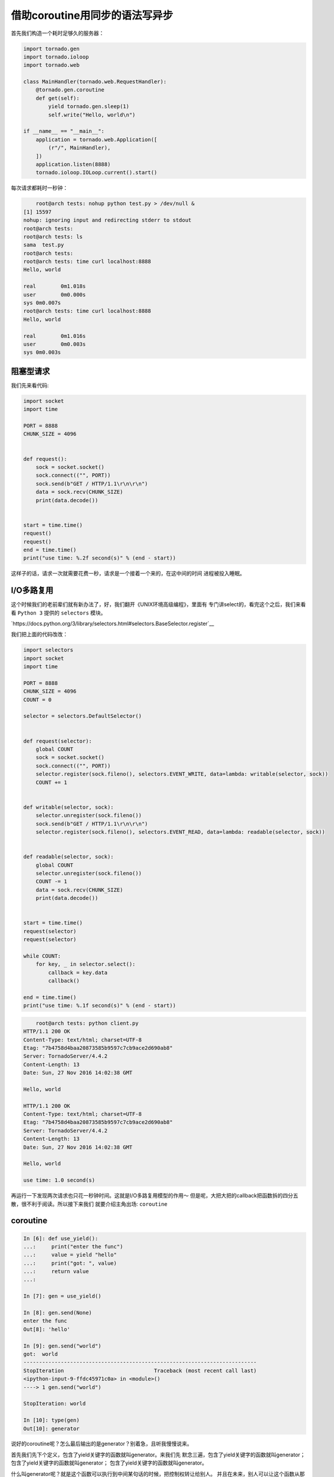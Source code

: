 借助coroutine用同步的语法写异步
===================================

首先我们构造一个耗时足够久的服务器：

.. code:: python

    import tornado.gen
    import tornado.ioloop
    import tornado.web

    class MainHandler(tornado.web.RequestHandler):
        @tornado.gen.coroutine
        def get(self):
            yield tornado.gen.sleep(1)
            self.write("Hello, world\n")

    if __name__ == "__main__":
        application = tornado.web.Application([
            (r"/", MainHandler),
        ])
        application.listen(8888)
        tornado.ioloop.IOLoop.current().start()

每次请求都耗时一秒钟：

.. code:: bash

	root@arch tests: nohup python test.py > /dev/null &
    [1] 15597
    nohup: ignoring input and redirecting stderr to stdout
    root@arch tests:
    root@arch tests: ls
    sama  test.py
    root@arch tests:
    root@arch tests: time curl localhost:8888
    Hello, world

    real	0m1.018s
    user	0m0.000s
    sys	0m0.007s
    root@arch tests: time curl localhost:8888
    Hello, world

    real	0m1.016s
    user	0m0.003s
    sys	0m0.003s

阻塞型请求
---------------

我们先来看代码:

.. code:: python

    import socket
    import time

    PORT = 8888
    CHUNK_SIZE = 4096


    def request():
        sock = socket.socket()
        sock.connect(("", PORT))
        sock.send(b"GET / HTTP/1.1\r\n\r\n")
        data = sock.recv(CHUNK_SIZE)
        print(data.decode())


    start = time.time()
    request()
    request()
    end = time.time()
    print("use time: %.2f second(s)" % (end - start))

这样子的话，请求一次就需要花费一秒，请求是一个接着一个来的，在这中间的时间
进程被投入睡眠。

I/O多路复用
-------------

这个时候我们的老前辈们就有新办法了，好，我们翻开《UNIX环境高级编程》，里面有
专门讲select的，看完这个之后，我们来看看 ``Python 3`` 提供的 ``selectors``
模块。

`https://docs.python.org/3/library/selectors.html#selectors.BaseSelector.register`__

我们把上面的代码改改：

.. code:: python

    import selectors
    import socket
    import time

    PORT = 8888
    CHUNK_SIZE = 4096
    COUNT = 0

    selector = selectors.DefaultSelector()


    def request(selector):
        global COUNT
        sock = socket.socket()
        sock.connect(("", PORT))
        selector.register(sock.fileno(), selectors.EVENT_WRITE, data=lambda: writable(selector, sock))
        COUNT += 1


    def writable(selector, sock):
        selector.unregister(sock.fileno())
        sock.send(b"GET / HTTP/1.1\r\n\r\n")
        selector.register(sock.fileno(), selectors.EVENT_READ, data=lambda: readable(selector, sock))


    def readable(selector, sock):
        global COUNT
        selector.unregister(sock.fileno())
        COUNT -= 1
        data = sock.recv(CHUNK_SIZE)
        print(data.decode())


    start = time.time()
    request(selector)
    request(selector)

    while COUNT:
        for key, _ in selector.select():
            callback = key.data
            callback()

    end = time.time()
    print("use time: %.1f second(s)" % (end - start))


.. code:: bash

	root@arch tests: python client.py
    HTTP/1.1 200 OK
    Content-Type: text/html; charset=UTF-8
    Etag: "7b4758d4baa20873585b9597c7cb9ace2d690ab8"
    Server: TornadoServer/4.4.2
    Content-Length: 13
    Date: Sun, 27 Nov 2016 14:02:38 GMT

    Hello, world

    HTTP/1.1 200 OK
    Content-Type: text/html; charset=UTF-8
    Etag: "7b4758d4baa20873585b9597c7cb9ace2d690ab8"
    Server: TornadoServer/4.4.2
    Content-Length: 13
    Date: Sun, 27 Nov 2016 14:02:38 GMT

    Hello, world

    use time: 1.0 second(s)


再运行一下发现两次请求也只花一秒钟时间。这就是I/O多路复用模型的作用～
但是呢，大把大把的callback把函数拆的四分五散，很不利于阅读。所以接下来我们
就要介绍主角出场: ``coroutine``

coroutine
------------

.. code:: python

    In [6]: def use_yield():
    ...:     print("enter the func")
    ...:     value = yield "hello"
    ...:     print("got: ", value)
    ...:     return value
    ...:

    In [7]: gen = use_yield()

    In [8]: gen.send(None)
    enter the func
    Out[8]: 'hello'

    In [9]: gen.send("world")
    got:  world
    ---------------------------------------------------------------------------
    StopIteration                             Traceback (most recent call last)
    <ipython-input-9-ffdc45971c0a> in <module>()
    ----> 1 gen.send("world")

    StopIteration: world

    In [10]: type(gen)
    Out[10]: generator

说好的coroutine呢？怎么最后输出的是generator？别着急，且听我慢慢说来。

首先我们先下个定义，包含了yield关键字的函数就叫generator。来我们先
默念三遍，包含了yield关键字的函数就叫generator；
包含了yield关键字的函数就叫generator；
包含了yield关键字的函数就叫generator。

什么叫generator呢？就是这个函数可以执行到中间某句话的时候，把控制权转让给别人。
并且在未来，别人可以让这个函数从那句话处继续执行。我们通过next让generator执行
到下一个yield处，如果之后没有了yield就会执行到函数结尾，然后抛一个 ``StopIteration``
异常。而且我们还可以通过 ``.send`` 给generator发送数据，恢复它的执行。

个人的理解就是，在python的世界里，coroutine是建立在generator的语法基础上的产物。
并没有具体的形式，coroutine就是用户来控制程序切换。具体在python里就是用户通过
yield把控制权丢出去，通过 ``.send`` 或者 ``next`` 来切回那个函数里继续执行。

> 注：接下来所有说用 ``next`` 的地方，实际代码上我都是用的 ``.send`` 

coroutine based I/O
----------------------

我想在等待I/O的时候，把cpu控制权丢出去，让别人继续执行，等到I/O准备完成的时候，
再来执行我。这句话有点熟悉，就跟我们站在第一人称描述I/O多路复用的时候一样：
我想在等待I/O的时候把我挂起，让别人执行，我给你一个回调函数，等到I/O准备完成的
时候，你去执行这个回调函数。

那如果我们想通过yield来抹平回调函数把原本一个函数切分成两个函数的缝隙呢？
函数执行的一个缺点就是执行完之后，函数中的变量状态就丢失了。

    我们简单说一下Python的VM，Python是有自己的指令的，就跟x86的cpu有自己的指令
    一样。我们来简单看一下：

    .. code:: python

        In [17]: def foo():
            ...:     bar()
            ...:

        In [18]: def bar():
            ...:     pass
            ...:

        In [19]: import dis

        In [20]: dis.dis(foo)
        2           0 LOAD_GLOBAL              0 (bar)
                    3 CALL_FUNCTION            0 (0 positional, 0 keyword pair)
                    6 POP_TOP
                    7 LOAD_CONST               0 (None)
                    10 RETURN_VALUE

        In [21]: dis.dis(bar)
        2           0 LOAD_CONST               0 (None)
                    3 RETURN_VALUE

    首先执行foo函数的时候，会由其它函数把环境准备好，把回退指针准备好，然后
    调用。

    - `LOAD_GLOBAL` 首先从global()里加载bar函数
    - `CALL_FUNCTION` 会调用该函数
    - `POP_TOP` 会把该函数的栈清掉
    - `LOAD_CONST` 把None加载到栈顶，因为这是foo函数的默认返回值
    - `RETURN_VALUE` 把None返回

其实我们可以直接把一系列的函数存到 ``selector.register`` 的data里，但是我们
把它抽出来，就跟ES6里的 ``Promise`` 一样，我们管它叫 ``Future`` 。就是一个
普通的类，用来保存回调函数和执行结果的。

.. code:: python

    class Future:
        def __init__(self):
            self._reuslt = None
            self._callbacks = []

        def set_result(self, result):
            self._result = result
            for callback in self._callbacks:
                callback()

        def add_done_callback(self, callback):
            self._callbacks.append(callback)

所以我们把 ``register`` 改成：

.. code:: python

    selector.register(sock.fileno(), selectors.EVENT_READ, data=fut)

然后在下面的 ``select`` 处改成：

.. code:: python

    for key, _ in selector.select():
        fut = key.data
        fut.set_result(None)

因为在这里，key.data 已经不是回调函数，而是我们的Future了。

但是我们希望的结果是能够切回我们的函数继续执行，这时候就靠 ``next`` 了，那我们
要想个办法，让future执行完之后调用 ``next(coro)`` 。首先我们要找个地方保存住
对coro的引用，所以和Future一样，我们用一个类或者函数来保存都行。为了以后更方便
理解asyncio和tornado，我们用一个类，名字叫 ``Task`` ：

.. code:: python

    class Task:
        def __init__(self, coro):
            self.coro = coro

        def step(self):
            try:
                fut = self.coro.send(None)
            except StopIteration:
                return
            fut.add_done_callback(self.step)

这样我们调用的时候就是 ``task = Task(request())`` 然后 ``task.step()`` 了，
首先 ``task = Task(request())`` 会执行 ``Task.__init__`` 会把request()这个
generator保存下来，为啥参数里叫做coro呢？因为我们把它用作coroutine，好以后
我们统称coroutine吧。

接下来通过 ``task.step()`` 启动coroutine，然后增加一个回调函数，一直执行
到 ``selctor.register`` ，然后yield。接着执行第二个 ``Task(request(selector)).step()``
同样yield。接着执行 ``while COUNT`` 循环，然后执行 ``selctor.select`` 并且阻塞
于此，当socket可读时，就会执行 ``fut.set_result(None)`` 然后就会执行里面的
callback函数，其中有一个callback就是执行上面的 ``step`` ，借此执行了 ``self.coro.send(None)`` 
从而恢复了coroutine的执行。

    如果使用函数的形式，可以通过闭包达到这一点。

    .. code:: python

        def task(coro):
            try:
                fut = coro.send(None)
            except StopIteration:
                return
            fut.add_done_callback(lambda: task(coro))


结合上面所说，代码应该是这样的：

.. code:: python

    import selectors
    import socket
    import time

    PORT = 8888
    CHUNK_SIZE = 4096
    COUNT = 0

    selector = selectors.DefaultSelector()


    class Future:
        def __init__(self):
            self._result = None
            self._callbacks = []

        def set_result(self, result):
            self._result = result
            for callback in self._callbacks:
                callback()

        def add_done_callback(self, callback):
            self._callbacks.append(callback)


    class Task():
        def __init__(self, coro):
            self.coro = coro

        def step(self):
            try:
                fut = self.coro.send(None)
            except StopIteration:
                return
            fut.add_done_callback(self.step)


    def request(selector):
        global COUNT
        fut = Future()

        sock = socket.socket()
        sock.connect(("", PORT))
        selector.register(sock.fileno(), selectors.EVENT_WRITE, data=fut)
        COUNT += 1

        yield fut

        selector.unregister(sock.fileno())
        sock.send(b"GET / HTTP/1.1\r\n\r\n")

        fut = Future()  # 原来的fut已经用完了，我们要来个新的
        selector.register(sock.fileno(), selectors.EVENT_READ, data=fut)

        yield fut

        selector.unregister(sock.fileno())
        COUNT -= 1
        data = sock.recv(CHUNK_SIZE)
        print(data.decode())


    start = time.time()
    Task(request(selector)).step()
    Task(request(selector)).step()

    while COUNT:
        for key, _ in selector.select():
            fut = key.data
            fut.set_result(None)

    end = time.time()
    print("use time: %.1f second(s)" % (end - start))

不过执行时间好像不太对：

.. code:: bash

    root@arch tests: python client.py
    HTTP/1.1 200 OK
    Content-Type: text/html; charset=UTF-8
    Etag: "7b4758d4baa20873585b9597c7cb9ace2d690ab8"
    Server: TornadoServer/4.4.2
    Content-Length: 13
    Date: Sun, 27 Nov 2016 15:11:04 GMT

    Hello, world

    HTTP/1.1 200 OK
    Content-Type: text/html; charset=UTF-8
    Etag: "7b4758d4baa20873585b9597c7cb9ace2d690ab8"
    Server: TornadoServer/4.4.2
    Content-Length: 13
    Date: Sun, 27 Nov 2016 15:11:05 GMT

    Hello, world

    use time: 2.0 second(s)

所以又变成了阻塞版本的？没错，在执行 ``sock.connect`` ， ``sock.recv``
和 ``sock.send`` 的时候，都是阻塞执行的，这个时候我们需要把socket设置
成非阻塞的。 ``socket.setblocking(False)`` 可以把它设置成非阻塞的。

.. code:: python

    import selectors
    import socket
    import time

    PORT = 8888
    CHUNK_SIZE = 4096
    COUNT = 0

    selector = selectors.DefaultSelector()


    class Future:
        def __init__(self):
            self._result = None
            self._callbacks = []

        def set_result(self, result):
            self._result = result
            for callback in self._callbacks:
                callback()

        def add_done_callback(self, callback):
            self._callbacks.append(callback)


    class Task():
        def __init__(self, coro):
            self.coro = coro

        def step(self):
            try:
                fut = self.coro.send(None)
            except StopIteration:
                return
            fut.add_done_callback(self.step)


    def request(selector):
        global COUNT
        COUNT += 1

        fut = Future()

        sock = socket.socket()
        sock.setblocking(False)

        try:
            sock.connect(("", PORT))
        except BlockingIOError:
            pass

        selector.register(sock.fileno(), selectors.EVENT_WRITE, data=fut)
        yield fut
        selector.unregister(sock.fileno())

        sock.send(b"GET / HTTP/1.1\r\n\r\n")

        fut = Future()  # 原来的fut已经用完了，我们要来个新的

        selector.register(sock.fileno(), selectors.EVENT_READ, data=fut)
        yield fut
        selector.unregister(sock.fileno())

        data = sock.recv(CHUNK_SIZE)
        print(data.decode())
        COUNT -= 1


    start = time.time()
    Task(request(selector)).step()
    Task(request(selector)).step()

    while COUNT:
        for key, _ in selector.select():
            fut = key.data
            fut.set_result(None)

    end = time.time()
    print("use time: %.1f second(s)" % (end - start))

这份代码对比起一开始的阻塞型代码，结构上就很类似了，不会因为回调而把一个
函数拆的四分五裂。好了，今天就写到这里吧，下一篇我准备讲讲 ``yield``
``yield from`` ``await`` ``async`` -------- ``yield`` 的前世今生。
